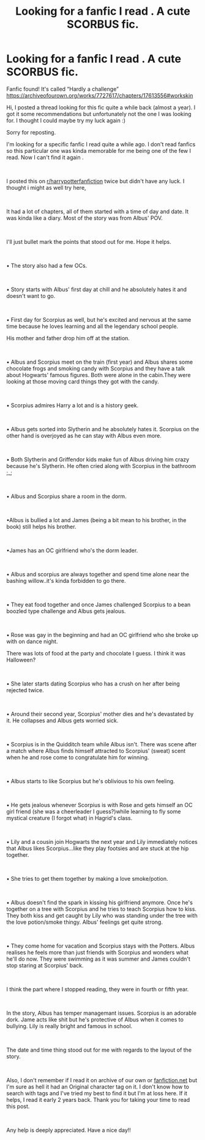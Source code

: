 #+TITLE: Looking for a fanfic I read . A cute SCORBUS fic.

* Looking for a fanfic I read . A cute SCORBUS fic.
:PROPERTIES:
:Author: Iwasforcedtodoit
:Score: 0
:DateUnix: 1580044364.0
:DateShort: 2020-Jan-26
:FlairText: What's That Fic?
:END:
Fanfic found! It's called “Hardly a challenge” [[https://archiveofourown.org/works/7727617/chapters/17613556#workskin]]

Hi, I posted a thread looking for this fic quite a while back (almost a year). I got it some recommendations but unfortunately not the one I was looking for. I thought I could maybe try my luck again :)

Sorry for reposting.

I'm looking for a specific fanfic I read quite a while ago. I don't read fanfics so this particular one was kinda memorable for me being one of the few I read. Now I can't find it again .

​

I posted this on [[/r/harrypotterfanfiction][r/harrypotterfanfiction]] twice but didn't have any luck. I thought i might as well try here,

​

It had a lot of chapters, all of them started with a time of day and date. It was kinda like a diary. Most of the story was from Albus' POV.

​

I'll just bullet mark the points that stood out for me. Hope it helps.

​

• The story also had a few OCs.

​

• Story starts with Albus' first day at chill and he absolutely hates it and doesn't want to go.

​

• First day for Scorpius as well, but he's excited and nervous at the same time because he loves learning and all the legendary school people.

His mother and father drop him off at the station.

​

• Albus and Scorpius meet on the train (first year) and Albus shares some chocolate frogs and smoking candy with Scorpius and they have a talk about Hogwarts' famous figures. Both were alone in the cabin.They were looking at those moving card things they got with the candy.

​

• Scorpius admires Harry a lot and is a history geek.

​

• Albus gets sorted into Slytherin and he absolutely hates it. Scorpius on the other hand is overjoyed as he can stay with Albus even more.

​

• Both Slytherin and Griffendor kids make fun of Albus driving him crazy because he's Slytherin. He often cried along with Scorpius in the bathroom ;_;

​

• Albus and Scorpius share a room in the dorm.

​

•Albus is bullied a lot and James (being a bit mean to his brother, in the book) still helps his brother.

​

•James has an OC girlfriend who's the dorm leader.

​

• Albus and scorpius are always together and spend time alone near the bashing willow..it's kinda forbidden to go there.

​

• They eat food together and once James challenged Scorpius to a bean boozled type challenge and Albus gets jealous.

​

• Rose was gay in the beginning and had an OC girlfriend who she broke up with on dance night.

There was lots of food at the party and chocolate I guess. I think it was Halloween?

​

• She later starts dating Scorpius who has a crush on her after being rejected twice.

​

• Around their second year, Scorpius' mother dies and he's devastated by it. He collapses and Albus gets worried sick.

​

• Scorpius is in the Quidditch team while Albus isn't. There was scene after a match where Albus finds himself attracted to Scorpius' (sweat) scent when he and rose come to congratulate him for winning.

​

• Albus starts to like Scorpius but he's oblivious to his own feeling.

​

• He gets jealous whenever Scorpius is with Rose and gets himself an OC girl friend (she was a cheerleader I guess?)while learning to fly some mystical creature (I forgot what) in Hagrid's class.

​

• Lily and a cousin join Hogwarts the next year and Lily immediately notices that Albus likes Scorpius...like they play footsies and are stuck at the hip together.

​

• She tries to get them together by making a love smoke/potion.

​

• Albus doesn't find the spark in kissing his girlfriend anymore. Once he's together on a tree with Scorpius and he tries to teach Scorpius how to kiss. They both kiss and get caught by Lily who was standing under the tree with the love potion/smoke thingy. Albus' feelings get quite strong.

​

• They come home for vacation and Scorpius stays with the Potters. Albus realises he feels more than just friends with Scorpius and wonders what he'll do now. They were swimming as it was summer and James couldn't stop staring at Scorpius' back.

​

I think the part where I stopped reading, they were in fourth or fifth year.

​

In the story, Albus has temper managemant issues. Scorpius is an adorable dork. Jame acts like shit but he's protective of Albus when it comes to bullying. Lily is really bright and famous in school.

​

The date and time thing stood out for me with regards to the layout of the story.

​

Also, I don't remember if I read it on archive of our own or [[https://fanfiction.net][fanfiction.net]] but I'm sure as hell it had an Original character tag on it. I don't know how to search with tags and I've tried my best to find it but I'm at loss here. If it helps, I read it early 2 years back. Thank you for taking your time to read this post.

​

Any help is deeply appreciated. Have a nice day!!

